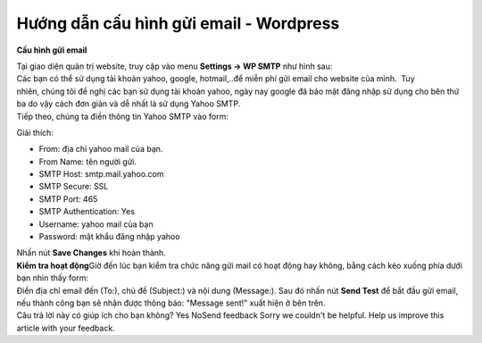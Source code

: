 Hướng dẫn cấu hình gửi email - Wordpress 
========================================

**Cấu hình gửi email** 

| Tại giao diện quản trị website, truy cập vào menu **Settings -> WP
  SMTP** như hình sau: |wp smtp|

| Các bạn có thể sử dụng tài khoản
  yahoo, google, hotmail,..để miễn phí gửi email cho website của mình.
   Tuy nhiên, chúng tôi đề nghị các bạn sử dụng tài khoản yahoo, ngày
  nay google đã bảo mật đăng nhập sử dụng cho bên thứ ba do vậy cách đơn
  giản và dễ nhất là sử dụng Yahoo SMTP.
| Tiếp theo, chúng ta điền thông tin Yahoo SMTP vào form: |image1| 

Giải thích:

-  From: địa chỉ yahoo mail của bạn.
-  From Name: tên người gửi.
-  SMTP Host: smtp.mail.yahoo.com
-  SMTP Secure: SSL
-  SMTP Port: 465
-  SMTP Authentication: Yes
-  Username: yahoo mail của bạn
-  Password: mật khẩu đăng nhập yahoo

| Nhấn nút **Save Changes** khi hoàn thành.
| **Kiểm tra hoạt động**\ Giờ đến lúc bạn kiểm tra chức năng gửi mail có
  hoạt động hay không, bằng cách kéo xuống phía dưới bạn nhìn thấy form:
  |image2|
| Điền địa chỉ email đến (To:), chủ đề (Subject:) và nội dung
  (Message:). Sau đó nhấn nút **Send Test** để bắt đầu gửi email, nếu
  thành công bạn sẽ nhận được thông báo: "Message sent!" xuất hiện ở bên
  trên.
| Câu trả lời này có giúp ích cho bạn không? Yes NoSend feedback Sorry
  we couldn't be helpful. Help us improve this article with your
  feedback.

.. |wp smtp| image:: https://s3.amazonaws.com/cdn.freshdesk.com/data/helpdesk/attachments/production/5009176628/original/smtp-wp.jpg?1425354111
   :class: inline-image
.. |image1| image:: https://s3.amazonaws.com/cdn.freshdesk.com/data/helpdesk/attachments/production/5009176781/original/screenshot-2.png?1425354397
   :class: inline-image
.. |image2| image:: https://s3.amazonaws.com/cdn.freshdesk.com/data/helpdesk/attachments/production/5009176891/original/test-wp-smtp.jpg?1425354706
   :class: inline-image
